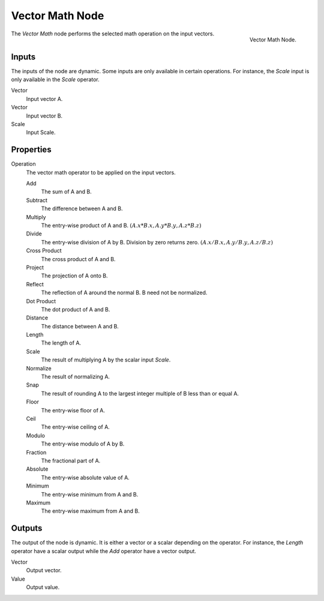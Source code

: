 .. _bpy.types.ShaderNodeVectorMath:

****************
Vector Math Node
****************

.. figure:: /images/render_shader-nodes_converter_vector-math_node.png
   :align: right

   Vector Math Node.

The *Vector Math* node performs the selected math operation on the input vectors.


Inputs
======

The inputs of the node are dynamic. Some inputs are only available in certain operations.
For instance, the *Scale* input is only available in the *Scale* operator.

Vector
   Input vector A.
Vector
   Input vector B.
Scale
   Input Scale.


Properties
==========

Operation
   The vector math operator to be applied on the input vectors.

   Add
      The sum of A and B.

   Subtract
      The difference between A and B.

   Multiply
      The entry-wise product of A and B.
      :math:`(A.x * B.x, A.y * B.y, A.z * B.z)`

   Divide
      The entry-wise division of A by B. Division by zero returns zero.
      :math:`(A.x / B.x, A.y / B.y, A.z / B.z)`

   Cross Product
      The cross product of A and B.

   Project
      The projection of A onto B.

   Reflect
      The reflection of A around the normal B. B need not be normalized.

   Dot Product
      The dot product of A and B.

   Distance
      The distance between A and B.

   Length
      The length of A.

   Scale
      The result of multiplying A by the scalar input *Scale*.

   Normalize
      The result of normalizing A.

   Snap
      The result of rounding A to the largest integer multiple of B less than or equal A.

   Floor
      The entry-wise floor of A.

   Ceil
      The entry-wise ceiling of A.

   Modulo
      The entry-wise modulo of A by B.

   Fraction
      The fractional part of A.

   Absolute
      The entry-wise absolute value of A.

   Minimum
      The entry-wise minimum from A and B.

   Maximum
      The entry-wise maximum from A and B.


Outputs
=======

The output of the node is dynamic. It is either a vector or a scalar depending on the operator.
For instance, the *Length* operator have a scalar output while the *Add* operator have a vector output.

Vector
   Output vector.
Value
   Output value.
